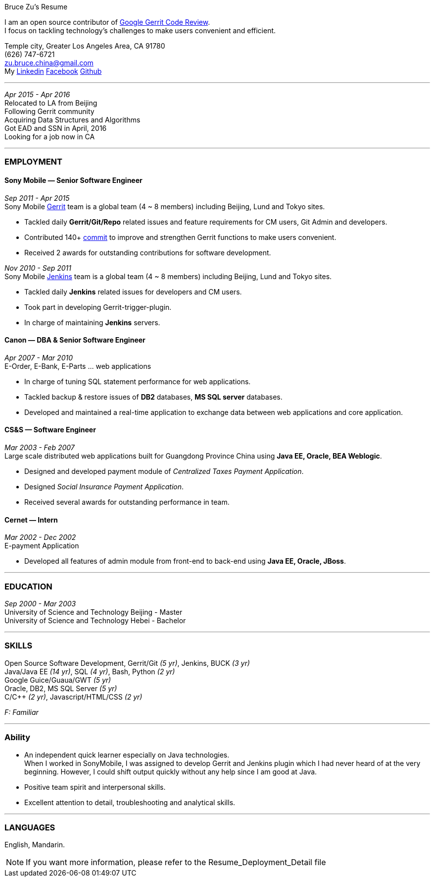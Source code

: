 
.[big red]#Bruce Zu's Resume#
****
****

:Gerrit: https://www.gerritcodereview.com/about.md
:Linkedin: https://www.linkedin.com/in/bruce-zu-98b82018
:Facebook: https://www.facebook.com/bruce.zu
:Github: https://github.com/BruceZu
:mycommits: https://gerrit-review.googlesource.com/#/q/author:%22Bruce+Zu%22
:whatisjenkins: https://jenkins.io/
:whatisgerrit: https://www.gerritcodereview.com/index.md

I am an open source contributor of {Gerrit}[Google Gerrit Code Review]. +
I focus on tackling technology's challenges to make users convenient and efficient.

[small Gray]#Temple city, Greater Los Angeles Area, CA 91780 +
(626) 747-6721 +
zu.bruce.china@gmail.com +
My {Linkedin}[Linkedin] {Facebook}[Facebook] {Github}[Github]#

'''
[small Gray]#_Apr 2015 -  Apr 2016_# +
[small Gray]#Relocated to LA from Beijing# +
[small Gray]#Following Gerrit community# +
[small Gray]#Acquiring Data Structures and Algorithms# +
[small Gray]#Got EAD and SSN in April, 2016# +
[small Gray]#Looking for a job now in CA# +

'''
=== *EMPLOYMENT*

==== Sony Mobile — Senior Software Engineer

[small Gray]#_Sep 2011 -  Apr 2015_# +
[small Gray]#Sony Mobile {whatisgerrit}[Gerrit] team is a global team (4 ~ 8 members) including Beijing, Lund and Tokyo sites.#

* Tackled daily *Gerrit/Git/Repo* related issues and feature requirements for CM users, Git Admin and developers. +
* Contributed 140+ {mycommits}[commit] to improve and strengthen Gerrit functions to make users convenient. +
* Received 2 awards for outstanding contributions for software development. +

[small Gray]#_Nov 2010 - Sep 2011_# +
[small Gray]#Sony Mobile {whatisjenkins}[Jenkins] team is a global team (4 ~ 8 members) including Beijing, Lund and Tokyo sites.#

* Tackled daily *Jenkins* related issues for developers and CM users. +
* Took part in developing Gerrit-trigger-plugin. +
* In charge of maintaining *Jenkins* servers. +

==== Canon — DBA & Senior Software Engineer

[small Gray]#_Apr 2007 - Mar 2010_# +
[small Gray]#E-Order, E-Bank, E-Parts ... web applications#

* In charge of tuning SQL statement performance for web applications. +
* Tackled backup & restore issues of *DB2* databases, *MS SQL server* databases. +
* Developed and maintained a real-time application to exchange data between web applications and core application. +

==== CS&S — Software Engineer

[small Gray]#_Mar 2003 - Feb 2007_# +
[small Gray]#Large scale distributed web applications built for Guangdong Province China using *Java EE, Oracle, BEA Weblogic*.#

* Designed and developed payment module of _Centralized Taxes Payment Application_.  +
* Designed _Social Insurance Payment Application_. +
* Received  several awards for outstanding performance in team.

==== Cernet — Intern

[small Gray]#_Mar 2002 - Dec 2002_# +
[small Gray]#E-payment Application#

* Developed all features of admin module from front-end to back-end using *Java EE, Oracle, JBoss*.

'''
=== *EDUCATION*

[small Gray]#_Sep 2000 - Mar 2003_# +
University of Science and Technology Beijing - Master +
University of Science and Technology Hebei - Bachelor +

'''
=== *SKILLS*

Open Source Software Development, Gerrit/Git [small Gray]#_(5 yr)_#, Jenkins, BUCK [small Gray]#_(3 yr)_# +
Java/Java EE [small Gray]#_(14 yr)_#, SQL [small Gray]#_(4 yr)_#, Bash, Python [small Gray]#_(2 yr)_# +
Google Guice/Guaua/GWT [small Gray]#_(5 yr)_# +
Oracle, DB2, MS SQL Server [small Gray]#_(5 yr)_# +
C/C++ [small Gray]#_(2 yr)_#, Javascript/HTML/CSS [small Gray]#_(2 yr)_# +

[small Gray]#_((F: Familiar))_#

'''
=== *Ability*

* An independent quick learner especially on Java technologies. +
[small Gray]#When I worked in SonyMobile, I was assigned to develop Gerrit and Jenkins plugin which I had never heard of at the very beginning.
  However, I could shift output quickly without any help since I am good at Java.# +
* Positive team spirit and interpersonal skills. +
* Excellent attention to detail, troubleshooting and analytical skills. +

'''
=== *LANGUAGES*

English, Mandarin.

[NOTE]
====
[small Gray]#If you want more information, please refer to the Resume_Deployment_Detail file#
====
